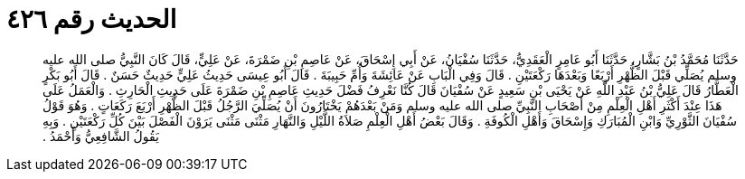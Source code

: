 
= الحديث رقم ٤٢٦

[quote.hadith]
حَدَّثَنَا مُحَمَّدُ بْنُ بَشَّارٍ، حَدَّثَنَا أَبُو عَامِرٍ الْعَقَدِيُّ، حَدَّثَنَا سُفْيَانُ، عَنْ أَبِي إِسْحَاقَ، عَنْ عَاصِمِ بْنِ ضَمْرَةَ، عَنْ عَلِيٍّ، قَالَ كَانَ النَّبِيُّ صلى الله عليه وسلم يُصَلِّي قَبْلَ الظُّهْرِ أَرْبَعًا وَبَعْدَهَا رَكْعَتَيْنِ ‏.‏ قَالَ وَفِي الْبَابِ عَنْ عَائِشَةَ وَأُمِّ حَبِيبَةَ ‏.‏ قَالَ أَبُو عِيسَى حَدِيثُ عَلِيٍّ حَدِيثٌ حَسَنٌ ‏.‏ قَالَ أَبُو بَكْرٍ الْعَطَّارُ قَالَ عَلِيُّ بْنُ عَبْدِ اللَّهِ عَنْ يَحْيَى بْنِ سَعِيدٍ عَنْ سُفْيَانَ قَالَ كُنَّا نَعْرِفُ فَضْلَ حَدِيثِ عَاصِمِ بْنِ ضَمْرَةَ عَلَى حَدِيثِ الْحَارِثِ ‏.‏ وَالْعَمَلُ عَلَى هَذَا عِنْدَ أَكْثَرِ أَهْلِ الْعِلْمِ مِنْ أَصْحَابِ النَّبِيِّ صلى الله عليه وسلم وَمَنْ بَعْدَهُمْ يَخْتَارُونَ أَنْ يُصَلِّيَ الرَّجُلُ قَبْلَ الظُّهْرِ أَرْبَعَ رَكَعَاتٍ ‏.‏ وَهُوَ قَوْلُ سُفْيَانَ الثَّوْرِيِّ وَابْنِ الْمُبَارَكِ وَإِسْحَاقَ وَأَهْلِ الْكُوفَةِ ‏.‏ وَقَالَ بَعْضُ أَهْلِ الْعِلْمِ صَلاَةُ اللَّيْلِ وَالنَّهَارِ مَثْنَى مَثْنَى يَرَوْنَ الْفَصْلَ بَيْنَ كُلِّ رَكْعَتَيْنِ ‏.‏ وَبِهِ يَقُولُ الشَّافِعِيُّ وَأَحْمَدُ ‏.‏